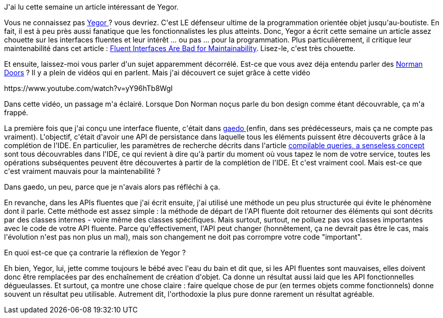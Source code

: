 :jbake-type: post
:jbake-status: published
:jbake-title: Mais alors les interfaces fluentes, c'est mal ?
:jbake-tags: design,programming,_mois_mars,_année_2018
:jbake-date: 2018-03-18
:jbake-depth: ../../../../
:jbake-uri: wordpress/2018/03/18/mails-alors-les-interfaces-fluentes-cest-mal.adoc
:jbake-excerpt: 
:jbake-source: https://riduidel.wordpress.com/2018/03/18/mails-alors-les-interfaces-fluentes-cest-mal/
:jbake-style: wordpress

++++
<p>
J'ai lu cette semaine un article intéressant de Yegor.
</p>
<p>
Vous ne connaissez pas <a href="http://www.yegor256.com/">Yegor </a>? vous devriez. C'est LE défenseur ultime de la programmation orientée objet jusqu'au-boutiste. En fait, il est à peu près aussi fanatique que les fonctionnalistes les plus atteints. Donc, Yegor a écrit cette semaine un article assez chouette sur les interfaces fluentes et leur intérêt ... ou pas ... pour la programmation. Plus particulièrement, il critique leur maintenabilité dans cet article : <a href="http://www.yegor256.com/2018/03/13/fluent-interfaces.html">Fluent Interfaces Are Bad for Maintainability</a>. Lisez-le, c'est très chouette.
</p>
<p>
Et ensuite, laissez-moi vous parler d'un sujet apparemment décorrélé. Est-ce que vous avez déja entendu parler des <a href="https://99percentinvisible.org/article/norman-doors-dont-know-whether-push-pull-blame-design/">Norman Doors</a> ? Il y a plein de vidéos qui en parlent. Mais j'ai découvert ce sujet grâce à cette vidéo
</p>
<p>
https://www.youtube.com/watch?v=yY96hTb8WgI
</p>
<p>
Dans cette vidéo, un passage m'a éclairé. Lorsque Don Norman noçus parle du bon design comme étant découvrable, ça m'a frappé.
</p>
<p>
La première fois que j'ai conçu une interface fluente, c'était dans <a href="https://github.com/Riduidel/gaedo">gaedo </a>(enfin, dans ses prédécesseurs, mais ça ne compte pas vraiment). L'objectif, c'était d'avoir une API de persistance dans laquelle tous les éléments puissent être découverts grâce à la complétion de l'IDE. En particulier, les paramètres de recherche décrits dans l'article <a href="https://github.com/Riduidel/gaedo/blob/master/src/site/markdown/4_compilable_queries_a_senseless_concept.md">compilable queries, a senseless concept</a> sont tous découvrables dans l'IDE, ce qui revient à dire qu'à partir du moment où vous tapez le nom de votre service, toutes les opérations subséquentes peuvent être découvertes à partir de la complétion de l'IDE. Et c'est vraiment cool. Mais est-ce que c'est vraiment mauvais pour la maintenabilité ?
</p>
<p>
Dans gaedo, un peu, parce que je n'avais alors pas réfléchi à ça.
</p>
<p>
En revanche, dans les APIs fluentes que j'ai écrit ensuite, j'ai utilisé une méthode un peu plus structurée qui évite le phénomène dont il parle. Cette méthode est assez simple : la méthode de départ de l'API fluente doit retourner des éléments qui sont décrits par des classes internes - voire même des classes spécifiques. Mais surtout, surtout, ne polluez pas vos classes importantes avec le code de votre API fluente. Parce qu'effectivement, l'API peut changer (honnêtement, ça ne devrait pas être le cas, mais l'évolution n'est pas non plus un mal), mais son changement ne doit pas corrompre votre code "important".
</p>
<p>
En quoi est-ce que ça contrarie la réflexion de Yegor ?
</p>
<p>
Eh bien, Yegor, lui, jette comme toujours le bébé avec l'eau du bain et dit que, si les API fluentes sont mauvaises, elles doivent donc être remplacées par des enchaînement de création d'objet. Ca donne un résultat aussi laid que les API fonctionnelles dégueulasses. Et surtout, ça montre une chose claire : faire quelque chose de pur (en termes objets comme fonctionnels) donne souvent un résultat peu utilisable. Autrement dit, l'orthodoxie la plus pure donne rarement un résultat agréable.
</p>
++++